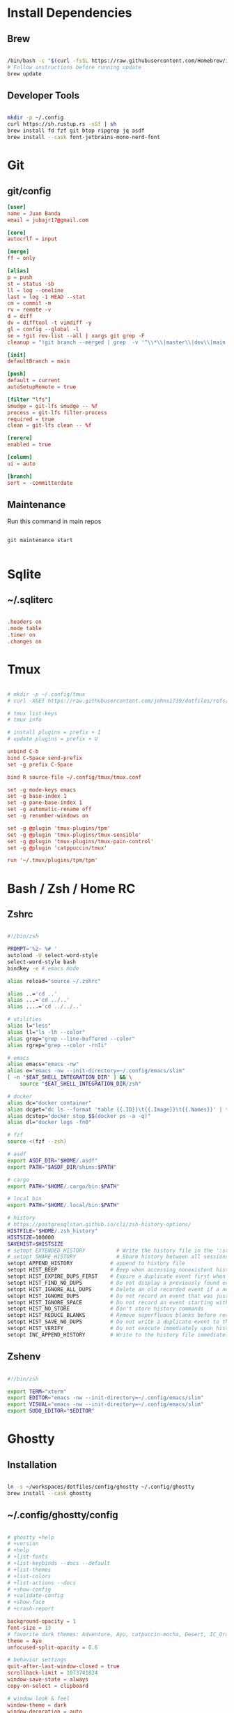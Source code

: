 * Install Dependencies
** Brew
#+begin_src bash

/bin/bash -c "$(curl -fsSL https://raw.githubusercontent.com/Homebrew/install/HEAD/install.sh)"
# Follow instructions before running update
brew update

#+end_src

** Developer Tools
#+begin_src bash

mkdir -p ~/.config
curl https://sh.rustup.rs -sSf | sh
brew install fd fzf git btop ripgrep jq asdf
brew install --cask font-jetbrains-mono-nerd-font

#+end_src

* Git
** git/config
#+begin_src conf
[user]
name = Juan Banda
email = jubajr17@gmail.com

[core]
autocrlf = input

[merge]
ff = only

[alias]
p = push
st = status -sb
ll = log --oneline
last = log -1 HEAD --stat
cm = commit -m
rv = remote -v
d = diff
dv = difftool -t vimdiff -y
gl = config --global -l
se = !git rev-list --all | xargs git grep -F
cleanup = "!git branch --merged | grep  -v '^\\*\\|master\\|dev\\|main' | xargs git branch -d"

[init]
defaultBranch = main

[push]
default = current
autoSetupRemote = true

[filter "lfs"]
smudge = git-lfs smudge -- %f
process = git-lfs filter-process
required = true
clean = git-lfs clean -- %f

[rerere]
enabled = true

[column]
ui = auto

[branch]
sort = -committerdate

#+end_src

** Maintenance
Run this command in main repos
#+begin_src shell

git maintenance start

#+end_src

* Sqlite
** ~/.sqliterc
#+begin_src conf

.headers on
.mode table
.timer on
.changes on

#+end_src

* Tmux
#+begin_src conf

# mkdir -p ~/.config/tmux
# curl -XGET https://raw.githubusercontent.com/johns1739/dotfiles/refs/heads/main/config/tmux/tmux.conf -o ~/.config/tmux/tmux.conf

# tmux list-keys
# tmux info

# install plugins = prefix + I
# update plugins = prefix + U

unbind C-b
bind C-Space send-prefix
set -g prefix C-Space

bind R source-file ~/.config/tmux/tmux.conf

set -g mode-keys emacs
set -g base-index 1
set -g pane-base-index 1
set -g automatic-rename off
set -g renumber-windows on

set -g @plugin 'tmux-plugins/tpm'
set -g @plugin 'tmux-plugins/tmux-sensible'
set -g @plugin 'tmux-plugins/tmux-pain-control'
set -g @plugin 'catppuccin/tmux'

run '~/.tmux/plugins/tpm/tpm'

#+end_src

* Bash / Zsh / Home RC
** Zshrc
#+begin_src bash

#!/bin/zsh

PROMPT='%2~ %# '
autoload -U select-word-style
select-word-style bash
bindkey -e # emacs mode

alias reload="source ~/.zshrc"

alias ..='cd ..'
alias ...='cd ../..'
alias ....='cd ../../..'

# utilities
alias l="less"
alias ll="ls -lh --color"
alias grep="grep --line-buffered --color"
alias rgrep="grep --color -rnIi"

# emacs
alias emacs="emacs -nw"
alias e="emacs -nw --init-directory=~/.config/emacs/slim"
[ -n "$EAT_SHELL_INTEGRATION_DIR" ] && \
    source "$EAT_SHELL_INTEGRATION_DIR/zsh"

# docker
alias dc="docker container"
alias dcget="dc ls --format 'table {{.ID}}\t{{.Image}}\t{{.Names}}' | tail -n +2 | fzf | awk '{printf \$1}' | tee >(pbcopy)"
alias dcstop="docker stop $$(docker ps -a -q)"
alias dl="docker logs -fn0"

# fzf
source <(fzf --zsh)

# asdf
export ASDF_DIR="$HOME/.asdf"
export PATH="$ASDF_DIR/shims:$PATH"

# cargo
export PATH="$HOME/.cargo/bin:$PATH"

# local bin
export PATH="$HOME/.local/bin:$PATH"

# history
# https://postgresqlstan.github.io/cli/zsh-history-options/
HISTFILE="$HOME/.zsh_history"
HISTSIZE=100000
SAVEHIST=$HISTSIZE
# setopt EXTENDED_HISTORY          # Write the history file in the ':start:elapsed;command' format.
# setopt SHARE_HISTORY             # Share history between all sessions.
setopt APPEND_HISTORY            # append to history file
setopt HIST_BEEP                 # Beep when accessing nonexistent history.
setopt HIST_EXPIRE_DUPS_FIRST    # Expire a duplicate event first when trimming history.
setopt HIST_FIND_NO_DUPS         # Do not display a previously found event.
setopt HIST_IGNORE_ALL_DUPS      # Delete an old recorded event if a new event is a duplicate.
setopt HIST_IGNORE_DUPS          # Do not record an event that was just recorded again.
setopt HIST_IGNORE_SPACE         # Do not record an event starting with a space.
setopt HIST_NO_STORE             # Don't store history commands
setopt HIST_REDUCE_BLANKS        # Remove superfluous blanks before recording entry.
setopt HIST_SAVE_NO_DUPS         # Do not write a duplicate event to the history file.
setopt HIST_VERIFY               # Do not execute immediately upon history expansion.
setopt INC_APPEND_HISTORY        # Write to the history file immediately, not when the shell exits.

#+end_src

** Zshenv
#+begin_src bash

#!/bin/zsh

export TERM="xterm"
export EDITOR="emacs -nw --init-directory=~/.config/emacs/slim"
export VISUAL="emacs -nw --init-directory=~/.config/emacs/slim"
export SUDO_EDITOR="$EDITOR"

#+end_src

* Ghostty
** Installation
#+begin_src bash

ln -s ~/workspaces/dotfiles/config/ghostty ~/.config/ghostty
brew install --cask ghostty

#+end_src

** ~/.config/ghostty/config
#+begin_src conf

# ghostty +help
# +version
# +help
# +list-fonts
# +list-keybinds --docs --default
# +list-themes
# +list-colors
# +list-actions --docs
# +show-config
# +validate-config
# +show-face
# +crash-report

background-opacity = 1
font-size = 13
# favorite dark themes: Adventure, Ayu, catpuccin-mocha, Desert, IC_Orange_PPL
theme = Ayu
unfocused-split-opacity = 0.6

# behavior settings
quit-after-last-window-closed = true
scrollback-limit = 1073741824
window-save-state = always
copy-on-select = clipboard

# window look & feel
window-theme = dark
window-decoration = auto
window-height = 45
window-width = 120
window-padding-x = 2,4
window-padding-y = 2,4
window-padding-balance = true
window-padding-color = background

# cursor settings
cursor-style = block
cursor-style-blink = true
mouse-hide-while-typing = true

# disable ligatures
font-feature = -calt
font-feature = -liga
font-feature = -dlig

# Keybindings

## Quick Terminal
keybind = super+`=toggle_quick_terminal

## window management
keybind = super+d=new_split:auto
keybind = super+,>0=close_surface
keybind = super+,>1=toggle_split_zoom
keybind = super+,>2=new_split:down
keybind = super+,>3=new_split:right
keybind = super+,>equal=equalize_splits
keybind = super+,>f=toggle_maximize
keybind = super+,>shift+f=toggle_fullscreen

## window navigation
keybind = super+h=goto_split:left
keybind = super+j=goto_split:down
keybind = super+k=goto_split:up
keybind = super+l=goto_split:right
keybind = super+o=goto_split:next
keybind = super+shift+o=goto_split:previous

## screen navigation
keybind = page_up=jump_to_prompt:-1
keybind = page_down=jump_to_prompt:1

## saving screen output
keybind = super+,>y=write_screen_file:paste
keybind = super+,>shift+y=write_selection_file:paste
keybind = super+,>super+y=write_scrollback_file:paste

#+end_src

* Emacs
** Installation
#+begin_src bash

ln -s ~/workspaces/dotfiles/config/emacs ~/.config/emacs

cargo install emacs-lsp-booster

brew tap d12frosted/emacs-plus

# brew uninstall emacs-plus@31 && brew reinstall gcc libgccjit

brew install emacs-plus@31 \
     --with-modern-black-dragon-icon \
     --with-debug \
     --with-imagemagick \
     --with-mailutils \
     --with-no-frame-refocus

#+end_src

** Minimal Installation
#+begin_src bash

mkdir -p ~/.config && curl -XGET https://raw.githubusercontent.com/johns1739/dotfiles/refs/heads/main/config/emacs/slim -o ~/.config/emacs

#+end_src

** ~/.config/emacs/custom.el
#+begin_src elisp

;; -*- lexical-binding: t; -*-

(custom-set-variables
 ;; custom-set-variables was added by Custom.
 ;; If you edit it by hand, you could mess it up, so be careful.
 ;; Your init file should contain only one such instance.
 ;; If there is more than one, they won't work right.
 )

(custom-set-faces
 ;; custom-set-faces was added by Custom.
 ;; If you edit it by hand, you could mess it up, so be careful.
 ;; Your init file should contain only one such instance.
 ;; If there is more than one, they won't work right.
 '(default ((t (:family "JetBrainsMonoNL Nerd Font Mono" :foundry "nil" :slant normal :weight light :height 130 :width normal)))))

;; Color theme

(if (display-graphic-p)
    (load-theme 'gruvbox-dark-hard :no-confirm-loading)
  (progn
    (load-theme 'modus-vivendi-tritanopia :no-confirm-loading)
    (set-face-background 'default "unspecified")))

(setq gptel-model 'claude-sonnet-4)
(setq gptel-backend (gptel-make-gh-copilot "Copilot"))

(add-to-list 'exec-path "~/.local/elixir-ls")

#+end_src

** Org
*** File Keyword Configuration
#+begin_src verbatim

#+STARTUP: content logdone hidestars indent logdrawer
#+CATEGORY: tasks
#+TAGS: doc(d) epic(e) initiative(i) story(s)
#+TODO: TODO(t!) ACTIVE(a!) | DONE(d!)
#+TODO: DESIGN(s!) CODE(c!) REVIEW(r!) | DONE(d!)
#+TODO: | CANCELED(k@)

#+end_src

*** Faces for TODO keywords
#+begin_src emacs-lisp

(setq org-todo-keyword-faces '(("TODO" . "steel blue")
                               ("ACTIVE" . "light goldenrod")
                               ("DESIGN" . "goldenrod")
                               ("CODE" . "goldenrod")
                               ("REVIEW" . "goldenrod")
                               ("DONE" . "dim gray")
                               ("CANCELED" . "dim gray")))

#+end_src
